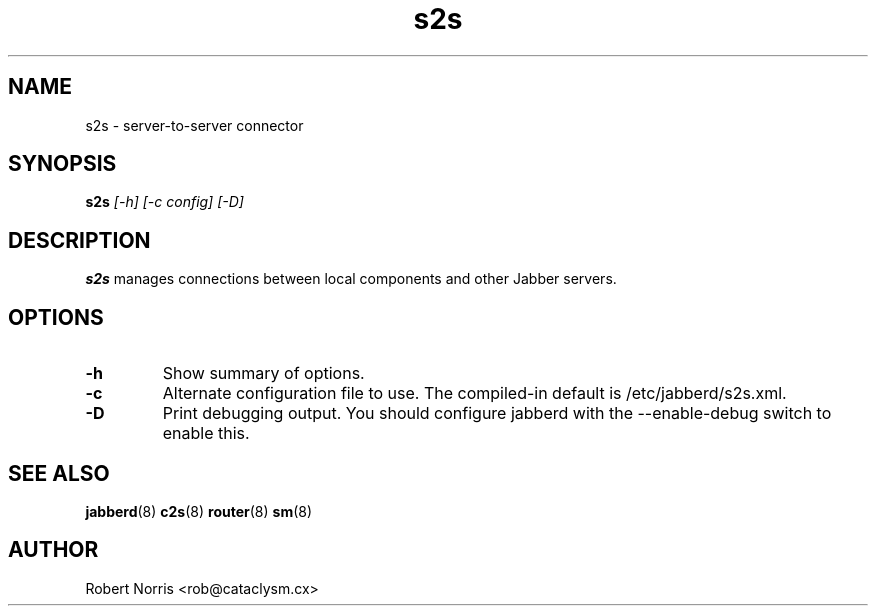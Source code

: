 .TH s2s 8 "28 August 2003" "2.7.0" "jabberd project"
.SH NAME
s2s \- server-to-server connector
.SH SYNOPSIS
.B s2s
.I [-h] [-c config] [-D]
.SH DESCRIPTION
.BR s2s
manages connections between local components and other Jabber servers.
.SH OPTIONS
.TP
.B \-h
Show summary of options.
.TP
.B \-c
Alternate configuration file to use. The compiled-in default is /etc/jabberd/s2s.xml.
.TP
.B \-D
Print debugging output. You should configure jabberd with the --enable-debug switch to enable this.
.SH SEE ALSO
.BR jabberd (8)
.BR c2s (8)
.BR router (8)
.BR sm (8)
.SH AUTHOR
Robert Norris <rob@cataclysm.cx>
